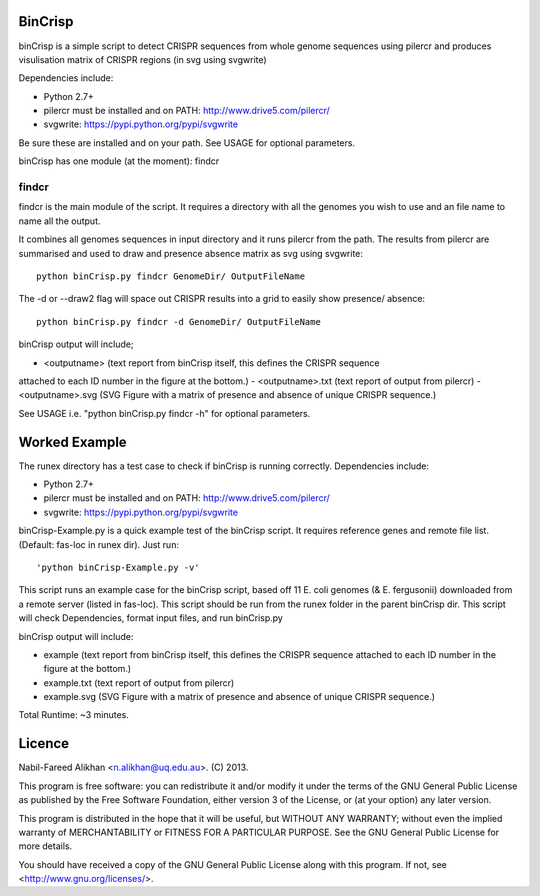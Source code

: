 BinCrisp
========
binCrisp is a simple script to detect CRISPR sequences from whole genome 
sequences using pilercr and produces visulisation matrix of CRISPR regions 
(in svg using svgwrite)

Dependencies include:

- Python 2.7+
- pilercr must be installed and on PATH: http://www.drive5.com/pilercr/
- svgwrite: https://pypi.python.org/pypi/svgwrite

Be sure these are installed and on your path. See USAGE for optional parameters.

binCrisp has one module (at the moment): findcr

findcr
------
findcr is the main module of the script. It requires a directory with all the 
genomes you wish to use and an file name to name all the output. 

It combines all genomes sequences in input directory and it runs pilercr from the path.
The results from pilercr are summarised and used to draw and presence absence matrix as
svg using svgwrite::

 python binCrisp.py findcr GenomeDir/ OutputFileName

The -d or --draw2 flag will space out CRISPR results into a grid to easily show presence/
absence::

 python binCrisp.py findcr -d GenomeDir/ OutputFileName

binCrisp output will include;

- <outputname> (text report from binCrisp itself, this defines the CRISPR sequence
attached to each ID number in the figure at the bottom.)
- <outputname>.txt (text report of output from pilercr)
- <outputname>.svg (SVG Figure with a matrix of presence and absence of unique
CRISPR sequence.)

See USAGE i.e. "python binCrisp.py findcr -h" for optional parameters.


Worked Example
==============
The runex directory has a test case to check if binCrisp is running correctly.
Dependencies include: 

- Python 2.7+
- pilercr must be installed and on PATH: http://www.drive5.com/pilercr/
- svgwrite: https://pypi.python.org/pypi/svgwrite

binCrisp-Example.py is a quick example test of the binCrisp script. It requires
reference genes and remote file list. (Default: fas-loc in runex dir). Just run::

 'python binCrisp-Example.py -v'

This script runs an example case for the binCrisp script, based off 11 E. coli
genomes (& E. fergusonii) downloaded from a remote server (listed in fas-loc).
This script should be run from the runex folder in the parent binCrisp dir.
This script will check Dependencies, format input files, and run binCrisp.py

binCrisp output will include:

- example (text report from binCrisp itself, this defines the CRISPR sequence
  attached to each ID number in the figure at the bottom.)
- example.txt (text report of output from pilercr)
- example.svg (SVG Figure with a matrix of presence and absence of unique CRISPR
  sequence.)

Total Runtime: ~3 minutes. 

Licence
=======
Nabil-Fareed Alikhan <n.alikhan@uq.edu.au>. (C) 2013.

This program is free software: you can redistribute it and/or modify
it under the terms of the GNU General Public License as published by
the Free Software Foundation, either version 3 of the License, or
(at your option) any later version.

This program is distributed in the hope that it will be useful,
but WITHOUT ANY WARRANTY; without even the implied warranty of
MERCHANTABILITY or FITNESS FOR A PARTICULAR PURPOSE.  See the
GNU General Public License for more details.

You should have received a copy of the GNU General Public License
along with this program.  If not, see <http://www.gnu.org/licenses/>.
